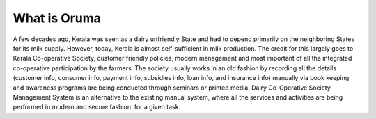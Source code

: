 ###################
What is Oruma
###################

A few decades ago, Kerala was seen as a dairy unfriendly State and had to depend primarily on the
neighboring States for its milk supply. However, today, Kerala is almost self-sufficient in milk
production. The credit for this largely goes to Kerala Co-operative Society, customer friendly policies,
modern management and most important of all the integrated co-operative participation by the
farmers. The society usually works in an old fashion by recording all the details (customer info,
consumer info, payment info, subsidies info, loan info, and insurance info) manually via book keeping
and awareness programs are being conducted through seminars or printed media.
Dairy Co-Operative Society Management System is an alternative to the existing manual system,
where all the services and activities are being performed in modern and secure fashion.
for a given task.

